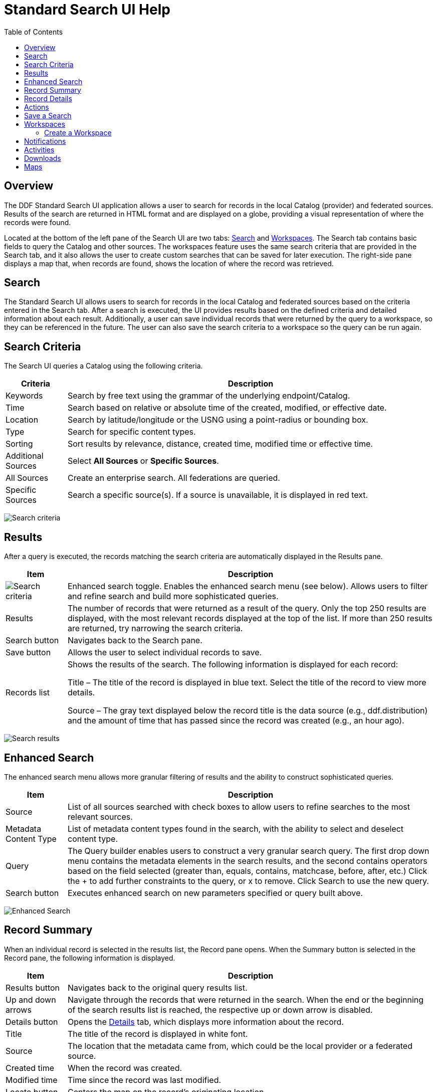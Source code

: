= Standard Search UI Help
:imagesdir: ./images
:toc: right
:branding: DDF

////
 Copyright (c) Codice Foundation
 
 This is free software: you can redistribute it and/or modify it under the terms of the GNU Lesser
 General Public License as published by the Free Software Foundation, either version 3 of the
 License, or any later version.
 
 This program is distributed in the hope that it will be useful, but WITHOUT ANY WARRANTY; without
 even the implied warranty of MERCHANTABILITY or FITNESS FOR A PARTICULAR PURPOSE. See the GNU
 Lesser General Public License for more details. A copy of the GNU Lesser General Public License is
 distributed along with this program and can be found at <http://www.gnu.org/licenses/lgpl.html>.

////

== Overview

The {branding} Standard Search UI application allows a user to search for records in the local
Catalog (provider) and federated sources. Results of the search are returned in HTML format and are
displayed on a globe, providing a visual representation of where the records were found.

Located at the bottom of the left pane of the Search UI are two tabs: <<Search>> and
<<Workspaces>>. The Search tab contains basic fields to query the Catalog and other sources. The
workspaces feature uses the same search criteria that are provided in the Search tab, and it also
allows the user to create custom searches that can be saved for later execution. The right-side
pane displays a map that, when records are found, shows the location of where the record was
retrieved.

== Search

The Standard Search UI allows users to search for records in the local Catalog and federated
sources based on the criteria entered in the Search tab. After a search is executed, the UI
provides results based on the defined criteria and detailed information about each result.
Additionally, a user can save individual records that were returned by the query to a workspace, so
they can be referenced in the future. The user can also save the search criteria to a workspace so
the query can be run again.

== Search Criteria

The Search UI queries a Catalog using the following criteria.

[cols="1,6", options="header"]
|===
|Criteria	
|Description

|Keywords	
|Search by free text using the grammar of the underlying endpoint/Catalog.

|Time	
|Search based on relative or absolute time of the created, modified, or effective date.

|Location	
|Search by latitude/longitude or the USNG using a point-radius or bounding box.

|Type	
|Search for specific content types.

|Sorting	
|Sort results by relevance, distance, created time, modified time or effective time.

|Additional Sources
|Select *All Sources* or *Specific Sources*.

|All Sources	
|Create an enterprise search. All federations are queried.

|Specific Sources	
|Search a specific source(s). If a source is unavailable, it is displayed in red text.

|===

image:search-form.png[Search criteria]

== Results

After a query is executed, the records matching the search criteria are automatically displayed in
the Results pane.

[cols="1,6", options="header"]
|===

|Item	
|Description

|image:result-status-toggle.png[Search criteria]
|Enhanced search toggle. Enables the enhanced search menu (see below). Allows users to filter and
 refine search and build more sophisticated queries.

|Results	
|The number of records that were returned as a result of the query. Only the top 250 results are
 displayed, with the most relevant records displayed at the top of the list. If more than 250
 results are returned, try narrowing the search criteria.

|Search button	
|Navigates back to the Search pane.

|Save button	
|Allows the user to select individual records to save.

|Records list	
|Shows the results of the search. The following information is displayed for each record:

Title – The title of the record is displayed in blue text. Select the title of the record to view
more details.

Source – The gray text displayed below the record title is the data source (e.g., ddf.distribution)
and the amount of time that has passed since the record was created (e.g., an hour ago).

|===

image:results-list.png[Search results]

== Enhanced Search

The enhanced search menu allows more granular filtering of results and the ability to construct
sophisticated queries.

[cols="1,6", options="header"]
|===

|Item	
|Description

|Source	
|List of all sources searched with check boxes to allow users to refine searches to the most
 relevant sources.

|Metadata Content Type	
|List of metadata content types found in the search, with the ability to select and deselect
 content type.

|Query	
|The Query builder enables users to construct a very granular search query.
 The first drop down menu contains the metadata elements in the search results, and the second
 contains operators based on the field selected (greater than, equals, contains, matchcase, before, after,
 etc.)  Click the + to add further constraints to the query, or x to remove.
 Click Search to use the new query.

|Search button	
|Executes enhanced search on new parameters specified or query built above.
|===

image:results-filters.png[Enhanced Search]

== Record Summary

When an individual record is selected in the results list, the Record pane opens. When the Summary
button is selected in the Record pane, the following information is displayed.

[cols="1,6", options="header"]
|===

|Item	
|Description

|Results button	
|Navigates back to the original query results list.

|Up and down arrows	
|Navigate through the records that were returned in the search. When the end or the beginning of
 the search results list is reached, the respective up or down arrow is disabled.

|Details button	
|Opens the <<Record Details, Details>> tab, which displays more information about the record.

|Title	
|The title of the record is displayed in white font.

|Source	
|The location that the metadata came from, which could be the local provider or a federated source.

|Created time	
|When the record was created.

|Modified time	
|Time since the record was last modified.

|Locate button	
|Centers the map on the record's originating location.

|Thumbnail	
|Depicts a reduced-size image of the original artifact for the current record, if available.

|Download	
|A link to download the record. The size, if known, is indicated.
|===

image:record-summary.png[Record summary]

== Record Details

When an individual record is selected in the results list, the Record pane opens. When the Details
button is selected in the Record pane, the following information is displayed.

[cols="1,6", options="header"]
|===

|Item	
|Description

|Results button	
|Navigates back to the original query results list.

|Up and down arrows	
|Navigate through the records that were returned in the search. When the end or the beginning of
 the search results list is reached, the respective up or down arrow is disabled.

|Summary button	
|Opens the Summary tab, which provides a high level overview of the result set.

|Id	
|The record's unique identifier.

|Source Id	
|Where the metadata was retrieved from, which could be the local provider or a federated source.

|Title	
|The title of the record is displayed in white font.

|Thumbnail	
|Depicts a reduced size image of the original artifact for the current record, if available.

|Resource URI	
|Identifies the stored resource within the server.

|Created time	
|When the record was created.

|Metacard Content Type version	
|The version of the metadata associated with the record.

|Metacard Type	
|The type of metacard associated with the record.

|Metacard Content Type	
|The type of the metadata associated with the record.

|Resource size	
|The size of the resource, if available.

|Modified	
|Time since the record was last modified.

|Download	
|When applicable, a download link for the product associated with the record is displayed. The size
 of the product is also displayed, if available. If the size is not available, N/A is displayed.

|Metadata	
|Shows a representation of the metadata XML, if available.
|===

image:record-details.png[Record details]

== Actions

Depending on the contents of the metacard, various actions will be available to perform on the
metadata.

Troubleshooting: if no actions are available, ensure IP address is configured correctly under
global configuration in Admin Console.

image:record-actions.png[Actions]

== Save a Search

Saved searches are search criteria that are created and saved by a user. Each saved search has a
name that was defined by the user, and the search can be executed at a later time or be scheduled
for execution. Saved records (metacards) that the user elected to save for future use are returned
as part of a search. These queries can be saved to a <<Workspaces, workspace>>, which is a
collection of searches and metacards created by a user. Complete the following procedure to create
a saved search.

. Select the Search tab at the bottom of the left pane.
. Use the fields provided to define the <<_search_criteria>> for the query to be saved.
. Select the *Save* button. The Select Workspace pane opens.
. Type a name for the query in the *ENTER NAME FOR SEARCH* field.
. Select a workspace in which to save the query, or create a workspace by typing a title for the
  new workspace in the *New Workspace* field.
  image:search-save.png[New workspace]

. Select the Save button.


[NOTE]
====
The size of the product is based on the value in the associated metacard's resource-size attribute.
This is defined when the metacard was originally created and may or may not be accurate. Often it
will be set to N/A, indicating that the size is unknown or not applicable.

However, if the administrator has enabled caching on {branding} and has installed the
catalog-core-resourcesizeplugin PostQuery Plugin, and if the product has been retrieved, it has
been cached and the size of the product can be determined based on the cached file's size.
Therefore, subsequent query results that include that product will display an accurate size under
the download link.
====

== Workspaces

Each user can create multiple workspaces and assign each of them a descriptive name. Each workspace
can contain multiple <<Save a Search, saved searches>> and contain multiple saved records
(metacards). Workspaces are saved for each user and are loaded when the user logs in. Workspaces
and their contents are persisted, so they survive if {branding} is restarted. Currently, workspaces
are private and cannot be viewed by other users.

=== Create a Workspace

. Select the Workspaces tab at the bottom of the Search UI's left pane. The Workspaces pane opens,
  which displays the existing workspaces that were created by the user. At the top of the pane, an
  option to *Add* and an option to *Edit* are displayed.
. Select the *Add* button at the top of the left pane. A new workspace is created.
. In the *Workspace Name* field, enter a descriptive name for the workspace.
  image:workspace-add.png[Enhanced Search]

. Select the *Add* button. The Workspaces pane opens, which now displays the new workspace and any
  existing workspaces.
. Select the name of the new workspace. The data (i.e., saved searches and records) for the
  selected workspace is displayed in the Workspace pane.
. Select the + icon near the top of the Workspace pane to begin adding queries to the workspace.
  The Add/Edit Search pane opens.
. Enter a name for the new query to be saved in the QUERY NAME field.
. Complete the rest of the <<_search_criteria>>.
  image:workspace-query.png[complete search criteria]

. Select the *Save & Search* button. The Search UI begins searching for records matching the
  criteria, and the new query is saved to the workspace. When the search is complete, the
  Workspace pane opens.
. Select the name of the search to view the query results.
  image:workspace-list.png[]
. If necessary, in the Workspace pane, select the *Edit* button then select the pencil
  (image:workspace-edit-search.png[]) icon next to the name of a query to change the search
  criteria.
. If necessary, in the Workspace pane, select the delete (image:workspace-remove-search.png[]) icon
  next to the name of a query to delete the query from the workspace.
  image:workspace-edit.png[]

== Notifications

The Standard Search UI receives all notifications from {branding}. These notifications appear as
pop-up windows inside the Search UI to alert the user of an event of interest. To view all
notifications, select the notification (image:notification-icon.png[Notification icon]) icon.

Currently, the notifications provide information about product retrieval only. After a user
initiates a resource download, they receive periodic notifications that provide the progress of the
download (e.g., the download completed, failed, or is being retried).

[NOTE]
====
A notification pop-up remains visible until it is dismissed or the browser is refreshed. Once a
notification is dismissed, it cannot be retrieved again.
====

== Activities

Similar to notifications, activities appear as pop-up windows inside the Search UI. Activity events
include the status and progress of actions that are being performed by the user, such as searches
and downloads. To view all activities, select the activity (image:notification-icon.png[]) icon in
the top-right corner of the window. A list of all activities opens in a drop-down menu, from which
activities can be read and deleted. If a download activity is being performed, the Activity
drop-down menu provides the link to retrieve the product.

If caching is enabled, a progress bar is displayed in the Activity (Product Retrieval) drop-down
menu until the action being performed is complete.

== Downloads

Downloads from the UI are currently managed by the user-specific browser's download manager.
The UI itself does not have a built-in download manager utility.

== Maps

The right side of the Search UI contains a map to locate search results on. There are three views
for this map, 3D, 2D, and Columbus View. To choose a different view, select the map icon in the
upper right corner. (The icon will change depending on current view selected: 3D
(image:3d-map-icon.png[]), 2D (image:2d-map-icon.png[]), Columbus (image:columbus-map-icon.png[])
